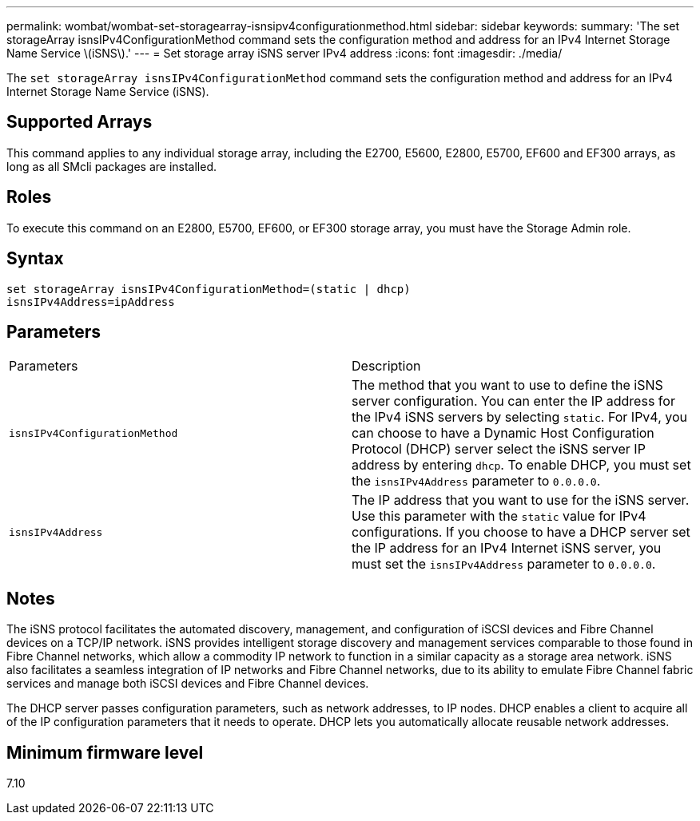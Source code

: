 ---
permalink: wombat/wombat-set-storagearray-isnsipv4configurationmethod.html
sidebar: sidebar
keywords: 
summary: 'The set storageArray isnsIPv4ConfigurationMethod command sets the configuration method and address for an IPv4 Internet Storage Name Service \(iSNS\).'
---
= Set storage array iSNS server IPv4 address
:icons: font
:imagesdir: ./media/

[.lead]
The `set storageArray isnsIPv4ConfigurationMethod` command sets the configuration method and address for an IPv4 Internet Storage Name Service (iSNS).

== Supported Arrays

This command applies to any individual storage array, including the E2700, E5600, E2800, E5700, EF600 and EF300 arrays, as long as all SMcli packages are installed.

== Roles

To execute this command on an E2800, E5700, EF600, or EF300 storage array, you must have the Storage Admin role.

== Syntax

----
set storageArray isnsIPv4ConfigurationMethod=(static | dhcp)
isnsIPv4Address=ipAddress
----

== Parameters

|===
| Parameters| Description
a|
`isnsIPv4ConfigurationMethod`
a|
The method that you want to use to define the iSNS server configuration. You can enter the IP address for the IPv4 iSNS servers by selecting `static`. For IPv4, you can choose to have a Dynamic Host Configuration Protocol (DHCP) server select the iSNS server IP address by entering `dhcp`. To enable DHCP, you must set the `isnsIPv4Address` parameter to `0.0.0.0`.
a|
`isnsIPv4Address`
a|
The IP address that you want to use for the iSNS server. Use this parameter with the `static` value for IPv4 configurations. If you choose to have a DHCP server set the IP address for an IPv4 Internet iSNS server, you must set the `isnsIPv4Address` parameter to `0.0.0.0`.
|===

== Notes

The iSNS protocol facilitates the automated discovery, management, and configuration of iSCSI devices and Fibre Channel devices on a TCP/IP network. iSNS provides intelligent storage discovery and management services comparable to those found in Fibre Channel networks, which allow a commodity IP network to function in a similar capacity as a storage area network. iSNS also facilitates a seamless integration of IP networks and Fibre Channel networks, due to its ability to emulate Fibre Channel fabric services and manage both iSCSI devices and Fibre Channel devices.

The DHCP server passes configuration parameters, such as network addresses, to IP nodes. DHCP enables a client to acquire all of the IP configuration parameters that it needs to operate. DHCP lets you automatically allocate reusable network addresses.

== Minimum firmware level

7.10
